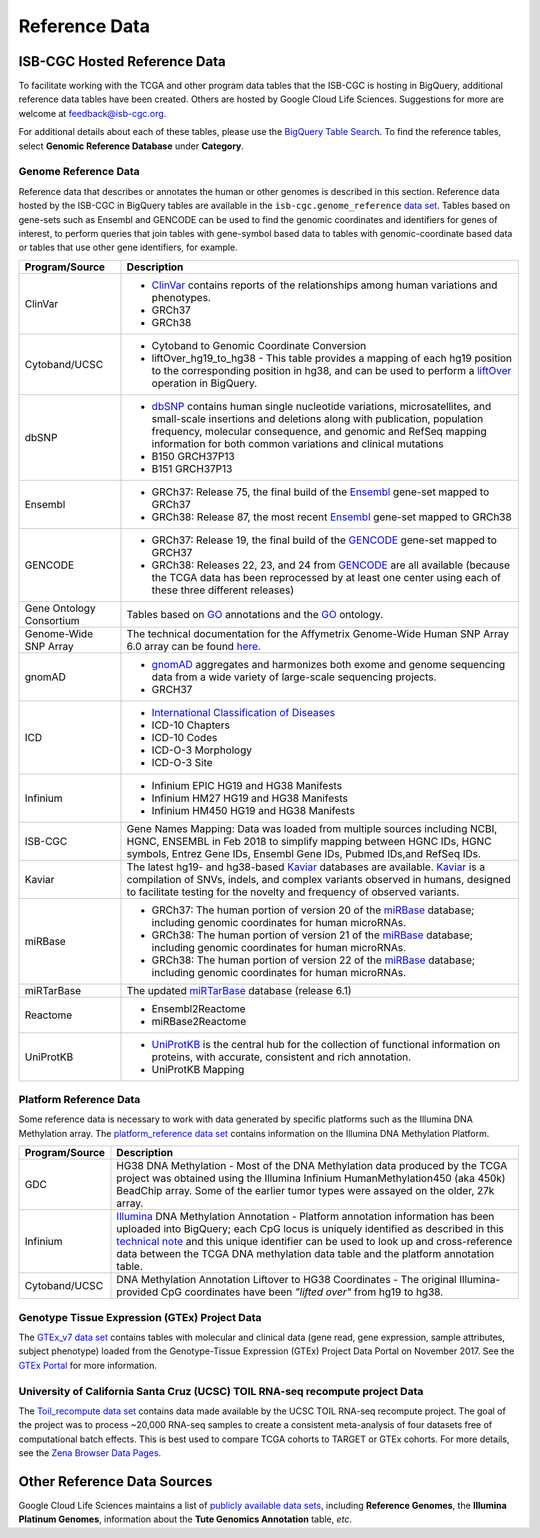 **************
Reference Data
**************

ISB-CGC Hosted Reference Data
#############################

To facilitate working with the TCGA and other program data tables that the ISB-CGC is hosting in BigQuery, additional
reference data tables have been created. Others are hosted by Google Cloud Life Sciences. Suggestions for more are welcome at feedback@isb-cgc.org.

For additional details about each of these tables, please use the `BigQuery Table Search <https://isb-cgc.appspot.com/bq_meta_search/>`_. To find the reference tables, select **Genomic Reference Database** under **Category**.  

Genome Reference Data
=====================

Reference data that describes or annotates the human or other genomes is described in this section.  
Reference data hosted by the ISB-CGC in BigQuery tables are available in the ``isb-cgc.genome_reference`` 
`data set <https://console.cloud.google.com/bigquery?p=isb-cgc&d=genome_reference&page=dataset>`_.  Tables based on 
gene-sets such as Ensembl and GENCODE can be used to find the genomic coordinates and identifiers
for genes of interest, to perform queries that join tables with gene-symbol based data
to tables with genomic-coordinate based data or tables that use other gene identifiers, for example.
    
.. list-table::
   :header-rows: 1 
   
   * - Program/Source
     - Description
   * - ClinVar
     - * `ClinVar <https://www.ncbi.nlm.nih.gov/clinvar/intro/>`_ contains reports of the relationships among human variations and phenotypes.
       * GRCh37
       * GRCh38
   * - Cytoband/UCSC  
     - * Cytoband to Genomic Coordinate Conversion
       * liftOver_hg19_to_hg38 - This table provides a mapping of each hg19 position to the corresponding position in hg38, and can be used to perform a liftOver_ operation in BigQuery.
   * - dbSNP
     - * `dbSNP <https://www.ncbi.nlm.nih.gov/snp/>`_ contains human single nucleotide variations, microsatellites, and small-scale insertions and deletions along with publication, population frequency, molecular consequence, and genomic and RefSeq mapping information for both common variations and clinical mutations
       * B150 GRCH37P13
       * B151 GRCH37P13
   * - Ensembl
     - * GRCh37: Release 75, the final build of the Ensembl_ gene-set mapped to GRCh37
       * GRCh38: Release 87, the most recent Ensembl_ gene-set mapped to GRCh38
   * - GENCODE
     - * GRCh37: Release 19, the final build of the GENCODE_ gene-set mapped to GRCH37
       * GRCh38: Releases 22, 23, and 24 from GENCODE_ are all available (because the TCGA data has been reprocessed by at least one center using each of these three different releases) 
   * - Gene Ontology Consortium
     - Tables based on GO_ annotations and the GO_ ontology.
   * - Genome-Wide SNP Array
     - The technical documentation for the Affymetrix Genome-Wide Human SNP Array 6.0 array can be found `here <http://www.affymetrix.com/catalog/131533/AFFY/Genome-Wide+Human+SNP+Array+6.0#1_3>`_.
   * - gnomAD  
     - * `gnomAD <https://gnomad.broadinstitute.org/>`_ aggregates and harmonizes both exome and genome sequencing data from a wide variety of large-scale sequencing projects.
       * GRCH37
   * - ICD
     - * `International Classification of Diseases <https://www.who.int/classifications/icd/en/>`_
       * ICD-10 Chapters
       * ICD-10 Codes
       * ICD-O-3 Morphology
       * ICD-O-3 Site
   * - Infinium   
     - * Infinium EPIC HG19 and HG38 Manifests
       * Infinium HM27 HG19 and HG38 Manifests
       * Infinium HM450 HG19 and HG38 Manifests
   * - ISB-CGC
     - Gene Names Mapping: Data was loaded from multiple sources including NCBI, HGNC, ENSEMBL in Feb 2018 to simplify mapping between HGNC IDs, HGNC symbols, Entrez Gene IDs, Ensembl Gene IDs, Pubmed IDs,and RefSeq IDs.
   * - Kaviar
     - The latest hg19- and hg38-based Kaviar_ databases are available.  Kaviar_ is a compilation of SNVs, indels, and complex variants observed in humans, designed to facilitate testing for the novelty and frequency of observed variants.
   * - miRBase
     - * GRCh37: The human portion of version 20 of the miRBase_ database; including genomic coordinates for human microRNAs.  
       * GRCh38: The human portion of version 21 of the miRBase_ database; including genomic coordinates for human microRNAs.
       * GRCh38: The human portion of version 22 of the miRBase_ database; including genomic coordinates for human microRNAs.
   * - miRTarBase
     - The updated miRTarBase_ database (release 6.1)
   * - Reactome
     - * Ensembl2Reactome
       * miRBase2Reactome
   * - UniProtKB
     - * `UniProtKB <https://www.uniprot.org/help/uniprotkb>`_ is the central hub for the collection of functional information on proteins, with accurate, consistent and rich annotation.
       * UniProtKB Mapping
       

.. _liftOver: https://genome.ucsc.edu/cgi-bin/hgLiftOver
.. _GO: http://www.geneontology.org/
.. _Ensembl: http://uswest.ensembl.org/index.html
.. _GENCODE: https://www.gencodegenes.org/
.. _Kaviar: http://db.systemsbiology.net/kaviar/
.. _miRBase: http://www.mirbase.org/
.. _miRTarBase: http://nar.oxfordjournals.org/content/early/2015/11/19/nar.gkv1258.long


Platform Reference Data
=======================

Some reference data is necessary to work with data generated by specific platforms such as the
Illumina DNA Methylation array. The `platform_reference data set <https://console.cloud.google.com/bigquery?p=isb-cgc&d=GTEx_v7&page=dataset>`_  contains information on the Illumina DNA Methylation Platform.
    
.. list-table::
   :header-rows: 1 
   
   * - Program/Source
     - Description
   * - GDC
     - HG38 DNA Methylation - Most of the DNA Methylation data produced by the TCGA project was obtained using the Illumina Infinium HumanMethylation450 (aka 450k) BeadChip array.  Some of the earlier tumor types were assayed on the older, 27k array.
   * - Infinium
     -  `Illumina <https://www.illumina.com/>`_ DNA Methylation Annotation - Platform annotation information has been uploaded into BigQuery; each CpG locus is uniquely identified as described in this `technical note <http://www.illumina.com/content/dam/illumina-marketing/documents/products/technotes/technote_cpg_loci_identification.pdf>`_ and this unique identifier can be used to look up and cross-reference data between the TCGA DNA methylation data table and the platform annotation table. 
   * - Cytoband/UCSC
     - DNA Methylation Annotation Liftover to HG38 Coordinates - The original Illumina-provided CpG coordinates have been *"lifted over"* from hg19 to hg38.
     
     
Genotype Tissue Expression (GTEx) Project Data
=======================

The `GTEx_v7 data set <https://console.cloud.google.com/bigquery?p=isb-cgc&d=GTEx_v7&page=dataset>`_ contains tables with molecular and clinical data (gene read, gene expression, sample attributes, subject phenotype) loaded from the Genotype-Tissue Expression (GTEx) Project Data Portal on November 2017. See the  `GTEx Portal <https://gtexportal.org/>`_ for more information.

University of California Santa Cruz (UCSC) TOIL RNA-seq recompute project Data
=======================

The `Toil_recompute data set <https://console.cloud.google.com/bigquery?p=isb-cgc&d=Toil_recompute&page=dataset>`_ contains data made available by the UCSC TOIL RNA-seq recompute project. The goal of the project was to process ~20,000 RNA-seq samples to create a consistent meta-analysis of four datasets free of computational batch effects. This is best used to compare TCGA cohorts to TARGET or GTEx cohorts. For more details, see the `Zena Browser Data Pages <https://xenabrowser.net/datapages/>`_.
    

Other Reference Data Sources
############################

Google Cloud Life Sciences maintains a list of 
`publicly available data sets <https://cloud.google.com/genomics/docs/public-datasets/>`_, 
including **Reference Genomes**, 
the **Illumina Platinum Genomes**, information about the **Tute Genomics Annotation** table, *etc*.
